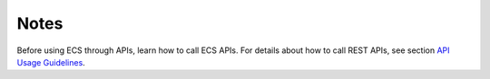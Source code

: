 .. _en-us_topic_0134327704:

Notes
=====

Before using ECS through APIs, learn how to call ECS APIs. For details about how to call REST APIs, see section `API Usage Guidelines <https://docs.otc.t-systems.com/en-us/api/apiug/apig-en-api-180328001.html>`__.
